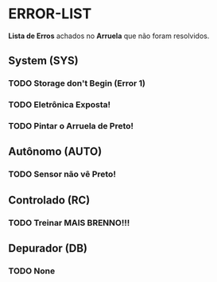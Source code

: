 * ERROR-LIST
*Lista de Erros* achados no *Arruela* que não foram resolvidos.

** System (SYS)
*** TODO Storage don't Begin (Error 1)
*** TODO Eletrônica Exposta!
*** TODO Pintar o Arruela de Preto!

** Autônomo (AUTO)
*** TODO Sensor não vê Preto!

** Controlado (RC)
*** TODO Treinar MAIS BRENNO!!!

** Depurador (DB)
*** TODO None
